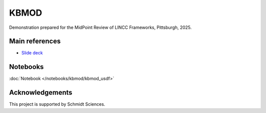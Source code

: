 KBMOD
========================================================================================

Demonstration prepared for the MidPoint Review of LINCC Frameworks, Pittsburgh, 2025.

Main references
---------------------------------------------------------------

* `Slide deck <https://docs.google.com/presentation/d/1QqCwEPe46NW-mtRl1I9kFjrzpbxjRzGtUWbueWpq3TE/>`__

Notebooks
---------------------------------------------------------------

:doc:`Notebook </notebooks/kbmod/kbmod_usdf>`


Acknowledgements
---------------------------------------------------------------

This project is supported by Schmidt Sciences.

